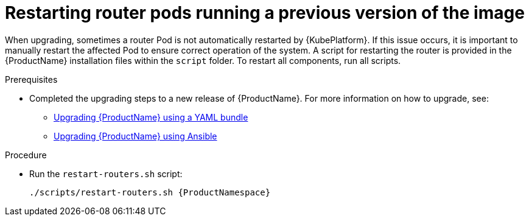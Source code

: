 // Module included in the following assemblies:
//
//

[id='post-upgrade-step-router-pod-{context}']
= Restarting router pods running a previous version of the image

When upgrading, sometimes a router Pod is not automatically restarted by {KubePlatform}. If this issue occurs, it is important to manually restart the affected Pod to ensure correct operation of the system. A script for restarting the router is provided in the {ProductName} installation files within the `script` folder. To restart all components, run all scripts.

.Prerequisites

* Completed the upgrading steps to a new release of {ProductName}. For more information on how to upgrade, see:
** link:{BookUrlBase}{BaseProductVersion}{BookNameUrl}#upgrading-enmasse-using-bundle-messaging[Upgrading {ProductName} using a YAML bundle]
** link:{BookUrlBase}{BaseProductVersion}{BookNameUrl}#upgrading-enmasse-using-ansible-messaging[Upgrading {ProductName} using Ansible]

.Procedure

* Run the `restart-routers.sh` script:
+
[options="nowrap",subs="+quotes,attributes"]
----
./scripts/restart-routers.sh {ProductNamespace}
----
